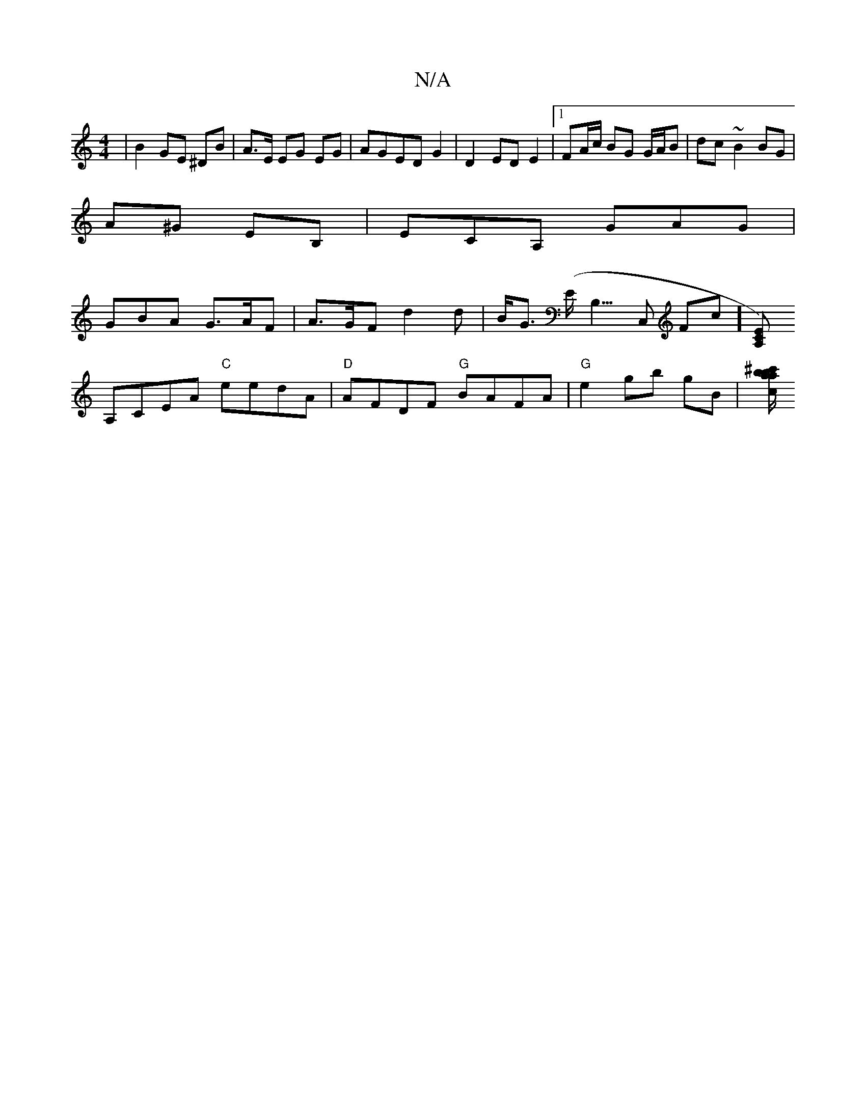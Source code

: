 X:1
T:N/A
M:4/4
R:N/A
K:Cmajor
| B2 GE ^DB|A>E EG EG |AGED G2 |D2 ED E2|1 FA/c/ BG G/A/B | dc ~B2 BG |
A^G EB, | ECA, GAG |
GBA G>AF | A>GF d2 d| B<G (E<B,>C,2 Fc] [A,CE)|
A,CEA "C"eedA|"D"AFDF "G"BAFA |"G"e2 gb gB | [c/{a}b^c'>a>b